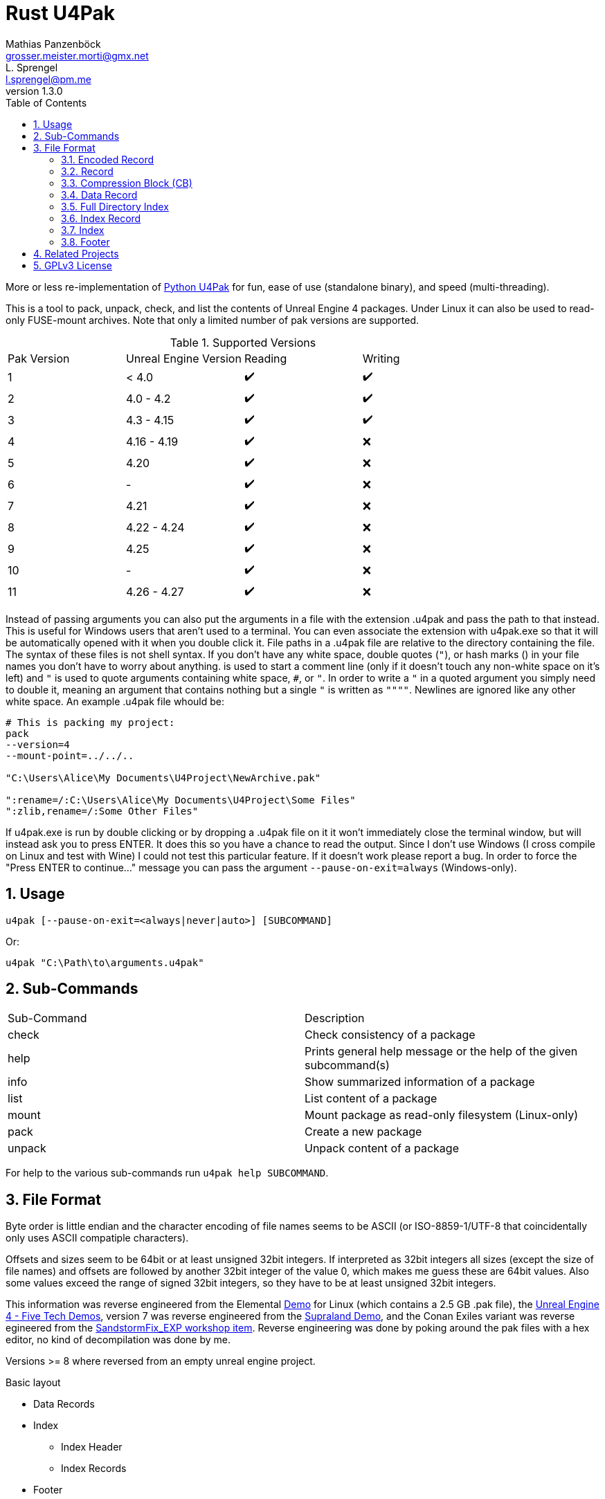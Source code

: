 = Rust U4Pak
Mathias Panzenböck <grosser.meister.morti@gmx.net>; L. Sprengel <l.sprengel@pm.me>
v1.3.0
:icons: font
:sectnums:
:toc:
:toclevels: 3

More or less re-implementation of https://github.com/panzi/u4pak[Python U4Pak]
for fun, ease of use (standalone binary), and speed (multi-threading).

This is a tool to pack, unpack, check, and list the contents of Unreal Engine 4
packages. Under Linux it can also be used to read-only FUSE-mount archives. Note
that only a limited number of pak versions are supported.

.Supported Versions
|====
|Pak Version| Unreal Engine Version |Reading |Writing
|1  |< 4.0 |✔️ |✔️
|2  |4.0 - 4.2 |✔️ |✔️
|3  |4.3 - 4.15 |✔️ |✔️
|4  |4.16 - 4.19 |✔️ |❌
|5  |4.20 |✔️ |❌
|6  |- |✔️ |❌
|7  |4.21 |✔️ |❌
|8  |4.22 - 4.24 |✔️ |❌
|9  |4.25 |✔️ |❌
|10 |-    |✔️ |❌
|11 |4.26 - 4.27 |✔️ |❌
|====

Instead of passing arguments you can also put the arguments in a file with the
extension .u4pak and pass the path to that instead. This is useful for Windows
users that aren't used to a terminal. You can even associate the extension with
u4pak.exe so that it will be automatically opened with it when you double click
it. File paths in a .u4pak file are relative to the directory containing the
file. The syntax of these files is not shell syntax. If you don't have any white
space, double quotes (`"`), or hash marks (`#`) in your file names you don't have
to worry about anything. `#` is used to start a comment line (only if it doesn't
touch any non-white space on it's left) and `"` is used to quote arguments
containing white space, `#`, or `"`. In order to write a `"` in a quoted argument
you simply need to double it, meaning an argument that contains nothing but a
single `"` is written as `""""`. Newlines are ignored like any other white space.
An example .u4pak file whould be:

```sh
# This is packing my project:
pack
--version=4
--mount-point=../../..

"C:\Users\Alice\My Documents\U4Project\NewArchive.pak"

":rename=/:C:\Users\Alice\My Documents\U4Project\Some Files"
":zlib,rename=/:Some Other Files"
```

If u4pak.exe is run by double clicking or by dropping a .u4pak file on it it
won't immediately close the terminal window, but will instead ask you to press
ENTER. It does this so you have a chance to read the output. Since I don't use
Windows (I cross compile on Linux and test with Wine) I could not test this
particular feature. If it doesn't work please report a bug. In order to force
the "Press ENTER to continue..." message you can pass the argument
`--pause-on-exit=always` (Windows-only).

== Usage

`u4pak [--pause-on-exit=<always|never|auto>] [SUBCOMMAND]`

Or:

`u4pak "C:\Path\to\arguments.u4pak"`

== Sub-Commands

|====
| Sub-Command |Description
| check       | Check consistency of a package
| help        | Prints general help message or the help of the given subcommand(s)
| info        | Show summarized information of a package
| list        | List content of a package
| mount       | Mount package as read-only filesystem (Linux-only)
| pack        | Create a new package
| unpack      | Unpack content of a package
|====

For help to the various sub-commands run `u4pak help SUBCOMMAND`.

== File Format

Byte order is little endian and the character encoding of file names seems to be
ASCII (or ISO-8859-1/UTF-8 that coincidentally only uses ASCII compatiple
characters).

Offsets and sizes seem to be 64bit or at least unsigned 32bit integers. If
interpreted as 32bit integers all sizes (except the size of file names) and offsets
are followed by another 32bit integer of the value 0, which makes me guess these
are 64bit values. Also some values exceed the range of signed 32bit integers, so
they have to be at least unsigned 32bit integers.

This information was reverse engineered from the Elemental
https://wiki.unrealengine.com/Linux_Demos[Demo] for Linux (which contains a 2.5
GB .pak file), the https://www.techpowerup.com/download/unreal-engine-4-five-tech-demos/[Unreal Engine 4 - Five Tech Demos],
version 7 was reverse engineered from the https://store.steampowered.com/app/813630/Supraland/[Supraland Demo],
and the Conan Exiles variant was reverse egineered from the
https://steamcommunity.com/sharedfiles/filedetails/?id=1765361591[SandstormFix_EXP workshop item].
Reverse engineering was done by poking around the pak files with a hex editor,
no kind of decompilation was done by me.

Versions >= 8 where reversed from an empty unreal engine project.

.Basic layout
* Data Records
* Index
** Index Header
** Index Records
* Footer

In order to parse a file you need to read the footer first. The footer contains
an offset pointer to the start of the index records. The index records then
contain offset pointers to the data records.

[[encoded-record]]
=== Encoded Record

[subs="quotes"]
----
*Offset  Size  Type         Description*
     0     4  uint32_t     bitfield containing record information
                              0-5  : Compression block size
                              6-21 : Compression blocks count
                              22   : Encrypted
                              23-28: Compression method
                              29   : Size 32-bit safe?
                              30   : Uncompressed size 32-bit safe?
                              31   : Offset 32-bit safe?
_if offset 32 bit_
     4     4  uint32_t     offset
_else_
     4     8  uint64_t     offset
_end_
_if uncompressed size 32 bit_
     ?     4  uint32_t     uncompressed size
_else_
     ?     8  uint64_t     uncompressed size
_end_
_if compression method != 0x00_
  _if size 32 bit_
     ?     4  uint32_t     size
  _else_
     ?     4  uint32_t     size
  _end_
_end_
_if compression block count > 0 && (encrypted || compression block count != 1)_
  _for _ in 0..compression block count_
     ?     4  uint32_t     block size
  _end_
_end_
----

=== Record
NOTE: This structure, while still present in version >= 10 is not used anymore by default. See xref:encoded-record[Encoded Record] for the current record information.

[subs="quotes"]
----
*Offset  Size  Type         Description*
     0     8  uint64_t     offset
     8     8  uint64_t     size (N)
    16     8  uint64_t     uncompressed size
    24     4  uint32_t     compression method:
                              0x00 ... none
                              0x01 ... zlib
                              0x10 ... bias memory
                              0x20 ... bias speed
_if version <= 1_
    28     8  uint64_t     timestamp
_end_
     ?    20  uint8_t[20]  data sha1 hash
_if version >= 3_
 _if compression_method != 0x00_
  ?+20     4  uint32_t     block count (M)
  ?+24  M*16  CB[M]        compression blocks
 _end_
     ?     1  uint8_t      is encrypted
   ?+1     4  uint32_t     The uncompressed size of each compression block.
_end_                        The last block can be smaller, of course.
_if variant == "Conan Exiles"_
     ?     4  uint32_t     Unknown field. For Conan Exiles index record only
                           seen it to have the value 0.
_end_
----

=== Compression Block (CB)
[horizontal]
Size:: 16 bytes

[subs="quotes"]
----
*Offset  Size  Type         Description*
     0     8  uint64_t     compressed data block start offset.
                           version <= 4: offset is absolute to the file
                           version 7: offset is relative to the offset
                                      field in the corresponding Record
     8     8  uint64_t     compressed data block end offset.
                           There may or may not be a gap between blocks.
                           version <= 4: offset is absolute to the file
                           version 7: offset is relative to the offset
                                      field in the corresponding Record
----

=== Data Record
[subs="quotes"]
----
*Offset  Size  Type            Description*
     0     ?  Record          file metadata (offset field is 0, N = compressed_size)
_if variant == "Conan Exiles"_
     ?    20  ?               Unknown. Maybe another SHA-1 sum of something?
                              The first 4 bytes have values other than the extra
                              4 bytes in the index record, which is why I didn't
                              put those into the general record structure.
_else if version >= 4 and compression_method != 0x00_
     ?     4  uint32_t        Unknown.
_end_
     ?     N  uint8_t[N]      file data
----

[NOTE]
====
Starting with version 4 there is an additional 4 bytes in the repeated
*data* record copy (the record that precedes the actual file date, not the
record in the index). I don't know what that is. It is not always the same value.
E.g. it is the same for some files, but different for others. The first 2 bytes
seem to be always the same (`0x78 0x9c` in a v4 and a v7 pak that I saw), so maybe
its 2 16 bit fields?

This is why I've deactivated packing for versions > 3.
====

[[fdi]]
=== Full Directory Index

[subs="normal"]
----
*Offset  Size  Type            Description*
     0     4  uint32_t        directory count (D)
_for i in 0..D_
     ?     4  int32_t         directory name size (DS)
                              For some games a negative value means it's a UTF-16
                              string in 2 * -S bytes.
   ?+4    DS  char[DS]        directory name (includes terminating null byte)
?+4+DS     4  uint32_t        file count (F)
  _for j in 0..F_
     ?     4  int32_t         file name size (FS)
                              For some games a negative value means it's a UTF-16
                              string in 2 * -S bytes.
   ?+4    FS  char[FS]        file name (includes terminating null byte)
?+4+FS     4  uint32_t        offset in xref:directory-info[encoded entry info]
  _end_
_end_
----


=== Index Record
NOTE: This structure, while still present in version >= 10 is not used anymore by default. See xref:fdi[Full Directory Index] for record information.

[subs="quotes"]
----
*Offset  Size  Type            Description*
     0     4  int32_t         file name size (S)
                              For some games a negative value means it's a UTF-16
                              string in 2 * -S bytes.
     4     S  char[S]         file name (includes terminating null byte)
   4+S     ?  Record          file metadata
_if variant == "Conan Exiles"_
     ?     4  ?               Unknown. Only saw all 0 so far.
_end_
----

=== Index
[subs="normal,callouts"]
.Version >= 10
----
*Offset  Size  Type            Description*
     0     4  int32_t         mount point size (S)
                              For some games a negative value means it's a UTF-16
                              string in 2 * -S bytes.
     4     S  char[S]         mount point (includes terminating null byte)
   S+4     4  int32_t         entry count
   S+8     8  uint64_t        path hash seed <1>
  S+16     4  uint32_t        has path hash index
_if has path index != 0_
  S+20     8  int64_t         path hash index offset
  S+28     8  int64_t         path hash index size
  S+36    20  uint8_t[20]     path hash index hash
_end_
     ?     4  uint32_t        has full directory index
_if has full directory index != 0_
   ?+4     8  int64_t         full directory index offset
  ?+12     8                  full directory index size
  ?+20    20  uint8_t[20]     full directory index hash
_end_
     ?     4  int32_t         encoded entry info size (P)
   ?+4     P  uint8_t[P]      encoded entry info [[directory-info]]
   ?+P     4  uint32_t        file count, probably unused / 0 (N)
 ?+P+4     ?  IndexRecord[N]  records
----
<1> Needs clarification

[subs="quotes"]
.Legacy (Version < 10)
----
*Offset  Size  Type            Description*
     0     4  int32_t         mount point size (S)
                              For some games a negative value means it's a UTF-16
                              string in 2 * -S bytes.
     4     S  char[S]         mount point (includes terminating null byte)
   S+4     4  uint32_t        record count (N)
   S+8     ?  IndexRecord[N]  records
----

=== Footer
[horizontal]
.Size and index features
|====
|Versions |Size |Index Encryption |Encryption Key Guid |Compression method name |Frozen Index
|v1 - v3 |44 bytes |❌ |❌ |❌ |❌
|v4 - v6 | 45 bytes |✔️ |❌ |❌ |❌
|v7 | 65 bytes |✔️ |✔️ |❌ |❌
|v8 | 193 bytes |✔️ |✔️ |✔️(Max. 4) |❌
|v9 | 226 bytes |✔️ |✔️ |✔️(Max. 5) |✔️
|v10 - v11 | 225 bytes |✔️ |✔️ |✔️(Max. 5) |❌
|====

[subs="quotes"]
----
*Offset  Size  Type         Description*
_if version >= 7_
     0    20  uint8_t[20]  encryption key Guid
_end_
_if version >= 4_
     ?     1  uint8_t      encrypted index
_end_
     ?     4  uint32_t     magic: 0x5A6F12E1
   ?+4     4  uint32_t     version: 1 - 11
   ?+8     8  uint64_t     index offset
  ?+16     8  uint64_t     index size
  ?+24    20  uint8_t[20]  index sha1 hash
_if version == 9_
  ?+44     1  uint8_t      frozen index
_end_
_if version == 8_
  ?+44   128  uint8_t[128] compression methods (4 * 32 chars)
_else if version > 8_
     ?   160  uint8_t[160] compression methods (5 * 32 chars)
_end_
----

== Related Projects

* https://github.com/panzi/fezpak[fezpak]: pack, unpack, list and mount FEZ .pak archives
* https://github.com/panzi/psypkg[psypkg]: pack, unpack, list and mount Psychonauts .pkg archives
* https://github.com/panzi/bgebf[bgebf]: unpack, list and mount Beyond Good and Evil .bf archives
* https://github.com/panzi/unvpk[unvpk]: extract, list, check and mount Valve .vpk archives (C++)
* https://github.com/panzi/rust-vpk[rust-vpk]: Rust rewrite of the above (Rust)
* https://github.com/panzi/t2fbq[t2fbq]: unpack, list and mount Trine 2 .fbq archives
* https://github.com/panzi/u4pak[u4pak]: old Python version of this program

== GPLv3 License

Rust U4Pak - pack, unpack, check, list and mount Unreal Engine 4 packages

Copyright (C) {localyear} Mathias Panzenböck

https://github.com/panzi/rust-u4pak[rust-u4pak] is free software: you can
redistribute it and/or modify it under the terms of the GNU General Public
License as published by the Free Software Foundation, either version 3 of the
License, or (at your option) any later version.

rust-u4pak is distributed in the hope that it will be useful, but WITHOUT ANY
WARRANTY; without even the implied warranty of MERCHANTABILITY or FITNESS FOR A
PARTICULAR PURPOSE.  See the GNU General Public License for more details.

You should have received a copy of the GNU General Public License along with
rust-u4pak.  If not, see <https://www.gnu.org/licenses/>.
